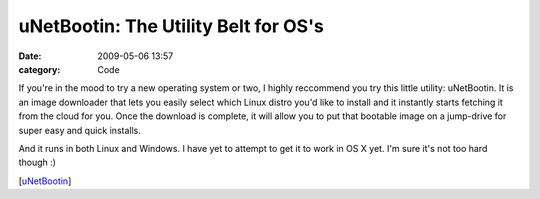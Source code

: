 uNetBootin: The Utility Belt for OS's
#####################################

:date: 2009-05-06 13:57
:category: Code


If you're in the mood to try a new operating system or two, I
highly reccommend you try this little utility: uNetBootin. It is an
image downloader that lets you easily select which Linux distro
you'd like to install and it instantly starts fetching it from the
cloud for you. Once the download is complete, it will allow you to
put that bootable image on a jump-drive for super easy and quick
installs.

|image| And it runs in both Linux and Windows. I have yet to
attempt to get it to work in OS X yet. I'm sure it's not too hard
though :)

[`uNetBootin <http://unetbootin.sourceforge.net>`_]

.. |image| image:: http://upload.wikimedia.org/wikipedia/en/f/ff/Unetbootin_on_Windows.png